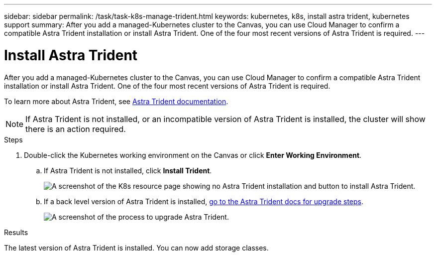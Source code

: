 ---
sidebar: sidebar
permalink: /task/task-k8s-manage-trident.html
keywords: kubernetes, k8s, install astra trident, kubernetes support
summary: After you add a managed-Kubernetes cluster to the Canvas, you can use Cloud Manager to confirm a compatible Astra Trident installation or install Astra Trident.  One of the four most recent versions of Astra Trident is required.
---

= Install Astra Trident
:hardbreaks:
:nofooter:
:icons: font
:linkattrs:
:imagesdir: ../media/

[.lead]
After you add a managed-Kubernetes cluster to the Canvas, you can use Cloud Manager to confirm a compatible Astra Trident installation or install Astra Trident.  One of the four most recent versions of Astra Trident is required.

To learn more about Astra Trident, see link:https://docs.netapp.com/us-en/trident/index.html[Astra Trident documentation^].

NOTE: If Astra Trident is not installed, or an incompatible version of Astra Trident is installed, the cluster will show there is an action required.

.Steps

. Double-click the Kubernetes working environment on the Canvas or click *Enter Working Environment*.

.. If Astra Trident is not installed, click *Install Trident*.
+
image:screenshot-k8s-install-trident.png[A screenshot of the K8s resource page showing no Astra Trident installation and button to install Astra Trident.]

.. If a back level version of Astra Trident is installed, https://docs.netapp.com/us-en/trident/trident-managing-k8s/upgrade-trident.html[go to the Astra Trident docs for upgrade steps^].
+
image:screenshot-k8s-upgrade-trident.png[A screenshot of the process to upgrade Astra Trident.]

.Results
The latest version of Astra Trident is installed. You can now add storage classes.
